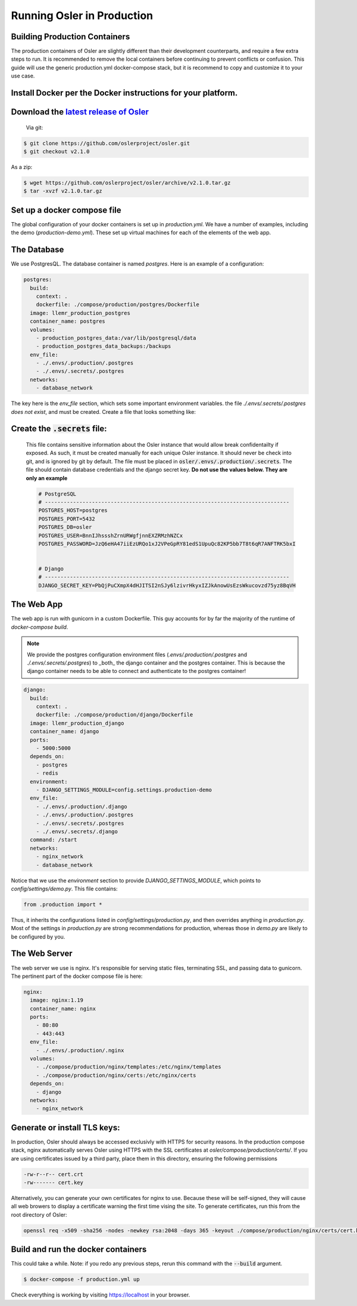 Running Osler in Production
===========================


Building Production Containers
--------------------------

The production containers of Osler are slightly different than their development counterparts, and require a few extra steps to run. It is recommended to remove the local containers before continuing to prevent conflicts or confusion. This guide will use the generic production.yml docker-compose stack, but it is recommend to copy and customize it to your use case.

Install Docker per the Docker instructions for your platform.
--------------------------------------------------------------


Download the `latest release of Osler <https://github.com/oslerproject/osler/releases/latest>`_
-----------------------------------------------------------------------------------------------------------------
  Via git:

.. code-block:: console

	$ git clone https://github.com/oslerproject/osler.git
	$ git checkout v2.1.0

As a zip:

.. code-block:: console

	$ wget https://github.com/oslerproject/osler/archive/v2.1.0.tar.gz
	$ tar -xvzf v2.1.0.tar.gz

Set up a docker compose file
----------------------------

The global configuration of your docker containers is set up in `production.yml`.
We have a number of examples, including the demo (`production-demo.yml`). These set up
virtual machines for each of the elements of the web app.

The Database
------------

We use PostgresQL. The database container is named `postgres`. Here is an example of a configuration:

.. code-block:: yaml

    postgres:
      build:
        context: .
        dockerfile: ./compose/production/postgres/Dockerfile
      image: llemr_production_postgres
      container_name: postgres
      volumes:
        - production_postgres_data:/var/lib/postgresql/data
        - production_postgres_data_backups:/backups
      env_file:
        - ./.envs/.production/.postgres
        - ./.envs/.secrets/.postgres
      networks:
        - database_network

The key here is the `env_file` section, which sets some important environment variables. the file `./.envs/.secrets/.postgres` *does not exist*, and must be created. Create a file that looks something like:


Create the :code:`.secrets` file:
----------------------------------
	This file contains sensitive information about the Osler instance that would allow break confidentailty if exposed. As such, it must be created manually for each unique Osler instance. It should never be check into git, and is ignored by git by default. The file must be placed in :code:`osler/.envs/.production/.secrets`.
	The file should contain database credentials and the django secret key. **Do not use the values below. They are only an example**

	.. code-block::

		# PostgreSQL
		# ------------------------------------------------------------------------------
		POSTGRES_HOST=postgres
		POSTGRES_PORT=5432
		POSTGRES_DB=osler
		POSTGRES_USER=BnnIJhssshZrnURWgfjnnEXZRMzhNZCx
		POSTGRES_PASSWORD=JzQ6eHA47iiEzURQo1xJ2VPeGpRY81edS1UpuQc82KP5bb7T8t6qR7ANFTRK5bxI


		# Django
		# ------------------------------------------------------------------------------
		DJANGO_SECRET_KEY=PbQjPuCXmpX4dHJITSI2nSJy6lzivrHkyxIZJkAnowUsEzsWkucovzd75yz8BqVH


The Web App
-----------

The web app is run with gunicorn in a custom Dockerfile. This guy accounts for by far the majority of the runtime of `docker-compose build`.

.. note::
    We provide the postgres configuration environment files
    (`.envs/.production/.postgres` and `./.envs/.secrets/.postgres`) to _both_
    the django container and the postgres container. This is because the 
    django container needs to be able to connect and authenticate to the 
    postgres container!

.. code-block:: yaml

    django:
      build:
        context: .
        dockerfile: ./compose/production/django/Dockerfile
      image: llemr_production_django
      container_name: django
      ports:
        - 5000:5000
      depends_on:
        - postgres
        - redis
      environment:
        - DJANGO_SETTINGS_MODULE=config.settings.production-demo
      env_file:
        - ./.envs/.production/.django
        - ./.envs/.production/.postgres
        - ./.envs/.secrets/.postgres
        - ./.envs/.secrets/.django
      command: /start
      networks:
        - nginx_network
        - database_network

Notice that we use the `environment` section to provide `DJANGO_SETTINGS_MODULE`, which points to `config/settings/demo.py`. This file contains:

.. code-block:: python

    from .production import *

Thus, it inherits the configurations listed in `config/settings/production.py`, and then overrides anything in `production.py`. Most of the settings in `production.py` are strong recommendations for production, whereas those in `demo.py` are likely to be configured by you.

.. code-block:: python
    from .base import env

    TIME_ZONE = "America/Chicago"
    LANGUAGE_CODE = "en-us"

    OSLER_ROLE_DASHBOARDS = {
        'Attending': 'dashboard-attending',
        'Physician': 'dashboard-attending',
    }

    OSLER_DISPLAY_REFERRALS = False
    OSLER_DISPLAY_APPOINTMENTS = False
    OSLER_DISPLAY_CASE_MANAGERS = False
    OSLER_DISPLAY_ATTESTABLE_BASIC_NOTE = False
    OSLER_DISPLAY_DIAGNOSIS = False
    OSLER_DISPLAY_VOUCHERS = False
    OSLER_DISPLAY_WILL_RETURN = False
    OSLER_DISPLAY_ATTENDANCE = True
    OSLER_DISPLAY_FOLLOWUP = False
    OSLER_DISPLAY_VACCINE = False

    OSLER_DEFAULT_CITY = "Gotham"
    OSLER_DEFAULT_STATE = "New Jersey"
    OSLER_DEFAULT_ZIP_CODE = "00000"
    OSLER_DEFAULT_COUNTRY = "USA"
    OSLER_DEFAULT_ADDRESS = ""

    OSLER_ABOUT_NAME = "About"
    OSLER_ABOUT_URL = "https://llemrconspiracy.org"


The Web Server
--------------

The web server we use is nginx. It's responsible for serving static files, terminating SSL, and passing data to gunicorn. The pertinent part of the docker compose file is here:

.. code-block:: yaml

    nginx:
      image: nginx:1.19
      container_name: nginx
      ports:
        - 80:80
        - 443:443
      env_file:
        - ./.envs/.production/.nginx
      volumes:
        - ./compose/production/nginx/templates:/etc/nginx/templates
        - ./compose/production/nginx/certs:/etc/nginx/certs
      depends_on:
        - django
      networks:
        - nginx_network


Generate or install TLS keys:
--------------------------------
In production, Osler should always be accessed exclusivly with HTTPS for security reasons. In the production compose stack, nginx automatically serves Osler using HTTPS with the SSL certificates at `osler/compose/production/certs/`. If you are using certificates issued by a third party, place them in this directory, ensuring the following permissions

.. code-block::

	-rw-r--r-- cert.crt
	-rw------- cert.key

Alternatively, you can generate your own certificates for nginx to use. Because these will be self-signed, they will cause all web browers to display a certificate warning the first time vising the site.
To generate certificates, run this from the root directory of Osler:

.. code-block:: console

	openssl req -x509 -sha256 -nodes -newkey rsa:2048 -days 365 -keyout ./compose/production/nginx/certs/cert.key -out ./compose/production/nginx/certs/cert.crt

Build and run the docker containers 
------------------------------------
This could take a while. Note: if you redo any previous steps, rerun this command with the :code:`--build` argument.

.. code-block:: console

	$ docker-compose -f production.yml up


Check everything is working by visiting https://localhost in your browser.